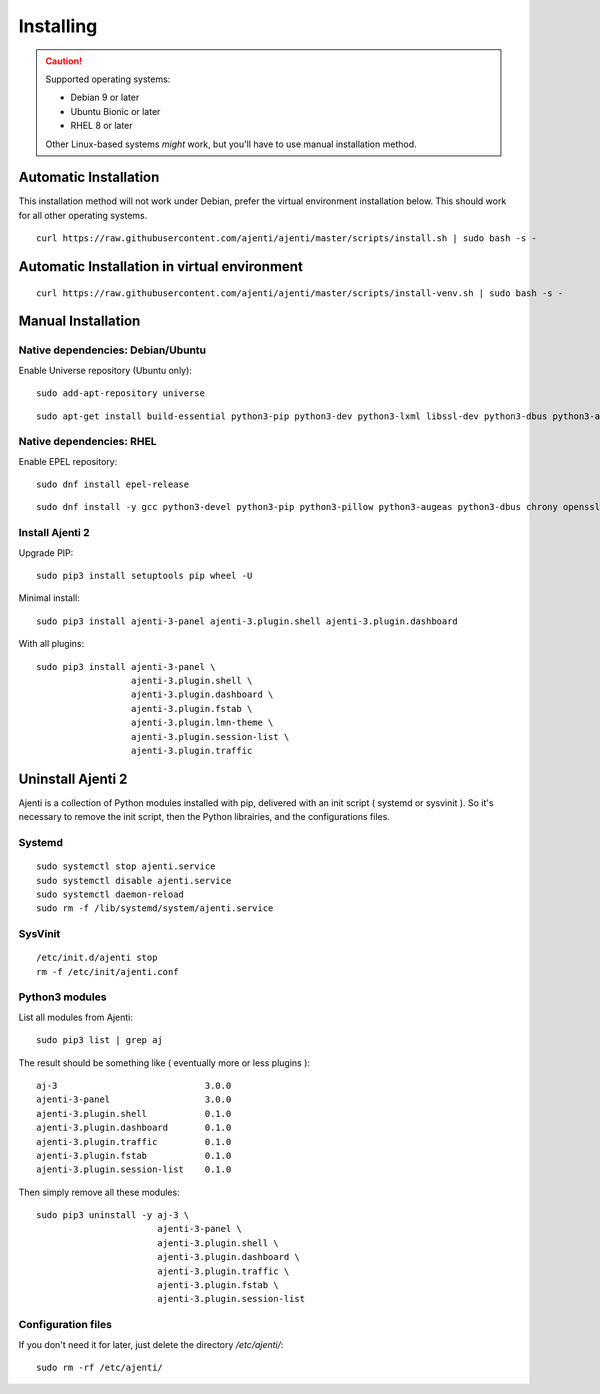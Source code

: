 .. _installing:

Installing
**********

.. CAUTION::
    Supported operating systems:

    * Debian 9 or later
    * Ubuntu Bionic or later
    * RHEL 8 or later

    Other Linux-based systems *might* work, but you'll have to use manual installation method.


Automatic Installation
======================

This installation method will not work under Debian, prefer the virtual environment installation below.
This should work for all other operating systems.

::

    curl https://raw.githubusercontent.com/ajenti/ajenti/master/scripts/install.sh | sudo bash -s -

Automatic Installation in  virtual environment
==============================================


::

    curl https://raw.githubusercontent.com/ajenti/ajenti/master/scripts/install-venv.sh | sudo bash -s -

Manual Installation
===================

Native dependencies: Debian/Ubuntu
----------------------------------

Enable Universe repository (Ubuntu only)::

    sudo add-apt-repository universe

::

    sudo apt-get install build-essential python3-pip python3-dev python3-lxml libssl-dev python3-dbus python3-augeas python3-apt ntpdate

Native dependencies: RHEL
-------------------------

Enable EPEL repository::

    sudo dnf install epel-release

::

    sudo dnf install -y gcc python3-devel python3-pip python3-pillow python3-augeas python3-dbus chrony openssl-devel redhat-lsb-core

Install Ajenti 2
----------------

Upgrade PIP::

    sudo pip3 install setuptools pip wheel -U

Minimal install::

    sudo pip3 install ajenti-3-panel ajenti-3.plugin.shell ajenti-3.plugin.dashboard

With all plugins::

    sudo pip3 install ajenti-3-panel \
                      ajenti-3.plugin.shell \
                      ajenti-3.plugin.dashboard \
                      ajenti-3.plugin.fstab \
                      ajenti-3.plugin.lmn-theme \
                      ajenti-3.plugin.session-list \
                      ajenti-3.plugin.traffic

Uninstall Ajenti 2
==================

Ajenti is a collection of Python modules installed with pip, delivered with an init script ( systemd or sysvinit ). So it's necessary to remove the init script, then the Python librairies, and the configurations files.

Systemd
-------

::

    sudo systemctl stop ajenti.service
    sudo systemctl disable ajenti.service
    sudo systemctl daemon-reload
    sudo rm -f /lib/systemd/system/ajenti.service


SysVinit
--------

::

    /etc/init.d/ajenti stop
    rm -f /etc/init/ajenti.conf

Python3 modules
---------------

List all modules from Ajenti::

    sudo pip3 list | grep aj

The result should be something like ( eventually more or less plugins )::

    aj-3                            3.0.0
    ajenti-3-panel                  3.0.0
    ajenti-3.plugin.shell           0.1.0
    ajenti-3.plugin.dashboard       0.1.0
    ajenti-3.plugin.traffic         0.1.0
    ajenti-3.plugin.fstab           0.1.0
    ajenti-3.plugin.session-list    0.1.0

Then simply remove all these modules::

    sudo pip3 uninstall -y aj-3 \
                           ajenti-3-panel \
                           ajenti-3.plugin.shell \
                           ajenti-3.plugin.dashboard \
                           ajenti-3.plugin.traffic \
                           ajenti-3.plugin.fstab \
                           ajenti-3.plugin.session-list

Configuration files
-------------------

If you don't need it for later, just delete the directory `/etc/ajenti/`::

   sudo rm -rf /etc/ajenti/

